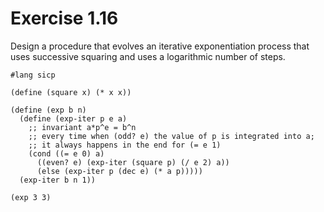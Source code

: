 #+header: :session :var message="Hello World!"

* Exercise 1.16

Design a procedure that evolves an iterative exponentiation process that uses
successive squaring and uses a logarithmic number of steps.

#+begin_src racket
  #lang sicp

  (define (square x) (* x x))

  (define (exp b n)
    (define (exp-iter p e a)
      ;; invariant a*p^e = b^n
      ;; every time when (odd? e) the value of p is integrated into a;
      ;; it always happens in the end for (= e 1)
      (cond ((= e 0) a)
	    ((even? e) (exp-iter (square p) (/ e 2) a))
	    (else (exp-iter p (dec e) (* a p)))))  
    (exp-iter b n 1))

  (exp 3 3)
#+end_src

#+RESULTS:
: 27
